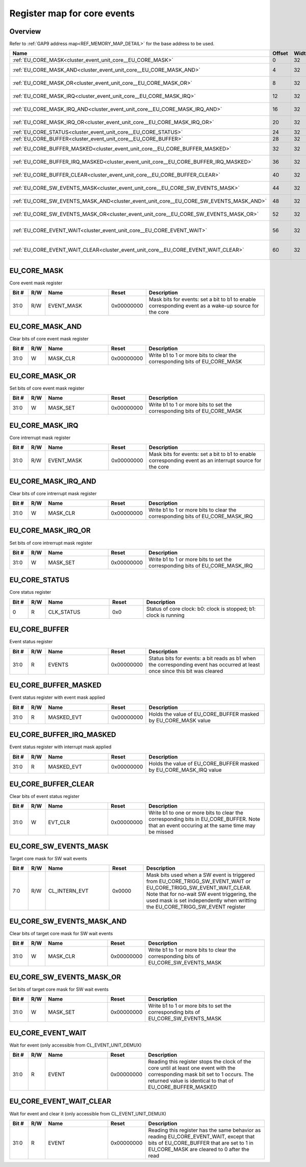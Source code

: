 .. 
   Input file: docs/IP_REFERENCES/CLUSTER_EVENT_UNIT_core.md

Register map for core events
^^^^^^^^^^^^^^^^^^^^^^^^^^^^


Overview
""""""""


Refer to :ref:`GAP9 address map<REF_MEMORY_MAP_DETAIL>` for the base address to be used.

.. table:: 
    :align: center
    :widths: 40 12 12 90

    +--------------------------------------------------------------------------------------+------+-----+----------------------------------------------------------------------+
    |                                         Name                                         |Offset|Width|                             Description                              |
    +======================================================================================+======+=====+======================================================================+
    |:ref:`EU_CORE_MASK<cluster_event_unit_core__EU_CORE_MASK>`                            |     0|   32|Core event mask register                                              |
    +--------------------------------------------------------------------------------------+------+-----+----------------------------------------------------------------------+
    |:ref:`EU_CORE_MASK_AND<cluster_event_unit_core__EU_CORE_MASK_AND>`                    |     4|   32|Clear bits of core event mask register                                |
    +--------------------------------------------------------------------------------------+------+-----+----------------------------------------------------------------------+
    |:ref:`EU_CORE_MASK_OR<cluster_event_unit_core__EU_CORE_MASK_OR>`                      |     8|   32|Set bits of core event mask register                                  |
    +--------------------------------------------------------------------------------------+------+-----+----------------------------------------------------------------------+
    |:ref:`EU_CORE_MASK_IRQ<cluster_event_unit_core__EU_CORE_MASK_IRQ>`                    |    12|   32|Core intrerrupt mask register                                         |
    +--------------------------------------------------------------------------------------+------+-----+----------------------------------------------------------------------+
    |:ref:`EU_CORE_MASK_IRQ_AND<cluster_event_unit_core__EU_CORE_MASK_IRQ_AND>`            |    16|   32|Clear bits of core intrerrupt mask register                           |
    +--------------------------------------------------------------------------------------+------+-----+----------------------------------------------------------------------+
    |:ref:`EU_CORE_MASK_IRQ_OR<cluster_event_unit_core__EU_CORE_MASK_IRQ_OR>`              |    20|   32|Set bits of core intrerrupt mask register                             |
    +--------------------------------------------------------------------------------------+------+-----+----------------------------------------------------------------------+
    |:ref:`EU_CORE_STATUS<cluster_event_unit_core__EU_CORE_STATUS>`                        |    24|   32|Core status register                                                  |
    +--------------------------------------------------------------------------------------+------+-----+----------------------------------------------------------------------+
    |:ref:`EU_CORE_BUFFER<cluster_event_unit_core__EU_CORE_BUFFER>`                        |    28|   32|Event status register                                                 |
    +--------------------------------------------------------------------------------------+------+-----+----------------------------------------------------------------------+
    |:ref:`EU_CORE_BUFFER_MASKED<cluster_event_unit_core__EU_CORE_BUFFER_MASKED>`          |    32|   32|Event status register with event mask applied                         |
    +--------------------------------------------------------------------------------------+------+-----+----------------------------------------------------------------------+
    |:ref:`EU_CORE_BUFFER_IRQ_MASKED<cluster_event_unit_core__EU_CORE_BUFFER_IRQ_MASKED>`  |    36|   32|Event status register with interrupt mask applied                     |
    +--------------------------------------------------------------------------------------+------+-----+----------------------------------------------------------------------+
    |:ref:`EU_CORE_BUFFER_CLEAR<cluster_event_unit_core__EU_CORE_BUFFER_CLEAR>`            |    40|   32|Clear bits of event status register                                   |
    +--------------------------------------------------------------------------------------+------+-----+----------------------------------------------------------------------+
    |:ref:`EU_CORE_SW_EVENTS_MASK<cluster_event_unit_core__EU_CORE_SW_EVENTS_MASK>`        |    44|   32|Target core mask for SW wait events                                   |
    +--------------------------------------------------------------------------------------+------+-----+----------------------------------------------------------------------+
    |:ref:`EU_CORE_SW_EVENTS_MASK_AND<cluster_event_unit_core__EU_CORE_SW_EVENTS_MASK_AND>`|    48|   32|Clear bits of target core mask for SW wait events                     |
    +--------------------------------------------------------------------------------------+------+-----+----------------------------------------------------------------------+
    |:ref:`EU_CORE_SW_EVENTS_MASK_OR<cluster_event_unit_core__EU_CORE_SW_EVENTS_MASK_OR>`  |    52|   32|Set bits of target core mask for SW wait events                       |
    +--------------------------------------------------------------------------------------+------+-----+----------------------------------------------------------------------+
    |:ref:`EU_CORE_EVENT_WAIT<cluster_event_unit_core__EU_CORE_EVENT_WAIT>`                |    56|   32|Wait for event (only accessible from CL_EVENT_UNIT_DEMUX)             |
    +--------------------------------------------------------------------------------------+------+-----+----------------------------------------------------------------------+
    |:ref:`EU_CORE_EVENT_WAIT_CLEAR<cluster_event_unit_core__EU_CORE_EVENT_WAIT_CLEAR>`    |    60|   32|Wait for event and clear it (only accessible from CL_EVENT_UNIT_DEMUX)|
    +--------------------------------------------------------------------------------------+------+-----+----------------------------------------------------------------------+

.. _cluster_event_unit_core__EU_CORE_MASK:

EU_CORE_MASK
""""""""""""

Core event mask register

.. table:: 
    :align: center
    :widths: 13 12 45 24 85

    +-----+---+----------+----------+----------------------------------------------------------------------------------------------------+
    |Bit #|R/W|   Name   |  Reset   |                                            Description                                             |
    +=====+===+==========+==========+====================================================================================================+
    |31:0 |R/W|EVENT_MASK|0x00000000|Mask bits for events: set a bit to b1 to enable corresponding event as a wake-up source for the core|
    +-----+---+----------+----------+----------------------------------------------------------------------------------------------------+

.. _cluster_event_unit_core__EU_CORE_MASK_AND:

EU_CORE_MASK_AND
""""""""""""""""

Clear bits of core event mask register

.. table:: 
    :align: center
    :widths: 13 12 45 24 85

    +-----+---+--------+----------+--------------------------------------------------------------------------+
    |Bit #|R/W|  Name  |  Reset   |                               Description                                |
    +=====+===+========+==========+==========================================================================+
    |31:0 |W  |MASK_CLR|0x00000000|Write b1 to 1 or more bits to clear the corresponding bits of EU_CORE_MASK|
    +-----+---+--------+----------+--------------------------------------------------------------------------+

.. _cluster_event_unit_core__EU_CORE_MASK_OR:

EU_CORE_MASK_OR
"""""""""""""""

Set bits of core event mask register

.. table:: 
    :align: center
    :widths: 13 12 45 24 85

    +-----+---+--------+----------+------------------------------------------------------------------------+
    |Bit #|R/W|  Name  |  Reset   |                              Description                               |
    +=====+===+========+==========+========================================================================+
    |31:0 |W  |MASK_SET|0x00000000|Write b1 to 1 or more bits to set the corresponding bits of EU_CORE_MASK|
    +-----+---+--------+----------+------------------------------------------------------------------------+

.. _cluster_event_unit_core__EU_CORE_MASK_IRQ:

EU_CORE_MASK_IRQ
""""""""""""""""

Core intrerrupt mask register

.. table:: 
    :align: center
    :widths: 13 12 45 24 85

    +-----+---+----------+----------+-------------------------------------------------------------------------------------------------------+
    |Bit #|R/W|   Name   |  Reset   |                                              Description                                              |
    +=====+===+==========+==========+=======================================================================================================+
    |31:0 |R/W|EVENT_MASK|0x00000000|Mask bits for events: set a bit to b1 to enable corresponding event as an interrupt source for the core|
    +-----+---+----------+----------+-------------------------------------------------------------------------------------------------------+

.. _cluster_event_unit_core__EU_CORE_MASK_IRQ_AND:

EU_CORE_MASK_IRQ_AND
""""""""""""""""""""

Clear bits of core intrerrupt mask register

.. table:: 
    :align: center
    :widths: 13 12 45 24 85

    +-----+---+--------+----------+------------------------------------------------------------------------------+
    |Bit #|R/W|  Name  |  Reset   |                                 Description                                  |
    +=====+===+========+==========+==============================================================================+
    |31:0 |W  |MASK_CLR|0x00000000|Write b1 to 1 or more bits to clear the corresponding bits of EU_CORE_MASK_IRQ|
    +-----+---+--------+----------+------------------------------------------------------------------------------+

.. _cluster_event_unit_core__EU_CORE_MASK_IRQ_OR:

EU_CORE_MASK_IRQ_OR
"""""""""""""""""""

Set bits of core intrerrupt mask register

.. table:: 
    :align: center
    :widths: 13 12 45 24 85

    +-----+---+--------+----------+----------------------------------------------------------------------------+
    |Bit #|R/W|  Name  |  Reset   |                                Description                                 |
    +=====+===+========+==========+============================================================================+
    |31:0 |W  |MASK_SET|0x00000000|Write b1 to 1 or more bits to set the corresponding bits of EU_CORE_MASK_IRQ|
    +-----+---+--------+----------+----------------------------------------------------------------------------+

.. _cluster_event_unit_core__EU_CORE_STATUS:

EU_CORE_STATUS
""""""""""""""

Core status register

.. table:: 
    :align: center
    :widths: 13 12 45 24 85

    +-----+---+----------+-----+----------------------------------------------------------------+
    |Bit #|R/W|   Name   |Reset|                          Description                           |
    +=====+===+==========+=====+================================================================+
    |    0|R  |CLK_STATUS|0x0  |Status of core clock: b0: clock is stopped; b1: clock is running|
    +-----+---+----------+-----+----------------------------------------------------------------+

.. _cluster_event_unit_core__EU_CORE_BUFFER:

EU_CORE_BUFFER
""""""""""""""

Event status register

.. table:: 
    :align: center
    :widths: 13 12 45 24 85

    +-----+---+------+----------+----------------------------------------------------------------------------------------------------------------------------+
    |Bit #|R/W| Name |  Reset   |                                                        Description                                                         |
    +=====+===+======+==========+============================================================================================================================+
    |31:0 |R  |EVENTS|0x00000000|Status bits for events: a bit reads as b1 when the corresponding event has occurred at least once since this bit was cleared|
    +-----+---+------+----------+----------------------------------------------------------------------------------------------------------------------------+

.. _cluster_event_unit_core__EU_CORE_BUFFER_MASKED:

EU_CORE_BUFFER_MASKED
"""""""""""""""""""""

Event status register with event mask applied

.. table:: 
    :align: center
    :widths: 13 12 45 24 85

    +-----+---+----------+----------+--------------------------------------------------------------+
    |Bit #|R/W|   Name   |  Reset   |                         Description                          |
    +=====+===+==========+==========+==============================================================+
    |31:0 |R  |MASKED_EVT|0x00000000|Holds the value of EU_CORE_BUFFER masked by EU_CORE_MASK value|
    +-----+---+----------+----------+--------------------------------------------------------------+

.. _cluster_event_unit_core__EU_CORE_BUFFER_IRQ_MASKED:

EU_CORE_BUFFER_IRQ_MASKED
"""""""""""""""""""""""""

Event status register with interrupt mask applied

.. table:: 
    :align: center
    :widths: 13 12 45 24 85

    +-----+---+----------+----------+------------------------------------------------------------------+
    |Bit #|R/W|   Name   |  Reset   |                           Description                            |
    +=====+===+==========+==========+==================================================================+
    |31:0 |R  |MASKED_EVT|0x00000000|Holds the value of EU_CORE_BUFFER masked by EU_CORE_MASK_IRQ value|
    +-----+---+----------+----------+------------------------------------------------------------------+

.. _cluster_event_unit_core__EU_CORE_BUFFER_CLEAR:

EU_CORE_BUFFER_CLEAR
""""""""""""""""""""

Clear bits of event status register

.. table:: 
    :align: center
    :widths: 13 12 45 24 85

    +-----+---+-------+----------+------------------------------------------------------------------------------------------------------------------------------------------+
    |Bit #|R/W| Name  |  Reset   |                                                               Description                                                                |
    +=====+===+=======+==========+==========================================================================================================================================+
    |31:0 |W  |EVT_CLR|0x00000000|Write b1 to one or more bits to clear the corresponding bits in EU_CORE_BUFFER. Note that an event occuring at the same time may be missed|
    +-----+---+-------+----------+------------------------------------------------------------------------------------------------------------------------------------------+

.. _cluster_event_unit_core__EU_CORE_SW_EVENTS_MASK:

EU_CORE_SW_EVENTS_MASK
""""""""""""""""""""""

Target core mask for SW wait events

.. table:: 
    :align: center
    :widths: 13 12 45 24 85

    +-----+---+-------------+------+--------------------------------------------------------------------------------------------------------------------------------------------------------------------------------------------------------------------------------------------------+
    |Bit #|R/W|    Name     |Reset |                                                                                                                   Description                                                                                                                    |
    +=====+===+=============+======+==================================================================================================================================================================================================================================================+
    |7:0  |R/W|CL_INTERN_EVT|0x0000|Mask bits used when a SW event is triggered from EU_CORE_TRIGG_SW_EVENT_WAIT or EU_CORE_TRIGG_SW_EVENT_WAIT_CLEAR. Note that for no-wait SW event triggering, the used mask is set independently when writting the EU_CORE_TRIGG_SW_EVENT register|
    +-----+---+-------------+------+--------------------------------------------------------------------------------------------------------------------------------------------------------------------------------------------------------------------------------------------------+

.. _cluster_event_unit_core__EU_CORE_SW_EVENTS_MASK_AND:

EU_CORE_SW_EVENTS_MASK_AND
""""""""""""""""""""""""""

Clear bits of target core mask for SW wait events

.. table:: 
    :align: center
    :widths: 13 12 45 24 85

    +-----+---+--------+----------+------------------------------------------------------------------------------------+
    |Bit #|R/W|  Name  |  Reset   |                                    Description                                     |
    +=====+===+========+==========+====================================================================================+
    |31:0 |W  |MASK_CLR|0x00000000|Write b1 to 1 or more bits to clear the corresponding bits of EU_CORE_SW_EVENTS_MASK|
    +-----+---+--------+----------+------------------------------------------------------------------------------------+

.. _cluster_event_unit_core__EU_CORE_SW_EVENTS_MASK_OR:

EU_CORE_SW_EVENTS_MASK_OR
"""""""""""""""""""""""""

Set bits of target core mask for SW wait events

.. table:: 
    :align: center
    :widths: 13 12 45 24 85

    +-----+---+--------+----------+----------------------------------------------------------------------------------+
    |Bit #|R/W|  Name  |  Reset   |                                   Description                                    |
    +=====+===+========+==========+==================================================================================+
    |31:0 |W  |MASK_SET|0x00000000|Write b1 to 1 or more bits to set the corresponding bits of EU_CORE_SW_EVENTS_MASK|
    +-----+---+--------+----------+----------------------------------------------------------------------------------+

.. _cluster_event_unit_core__EU_CORE_EVENT_WAIT:

EU_CORE_EVENT_WAIT
""""""""""""""""""

Wait for event (only accessible from CL_EVENT_UNIT_DEMUX)

.. table:: 
    :align: center
    :widths: 13 12 45 24 85

    +-----+---+-----+----------+--------------------------------------------------------------------------------------------------------------------------------------------------------------------------------------------+
    |Bit #|R/W|Name |  Reset   |                                                                                        Description                                                                                         |
    +=====+===+=====+==========+============================================================================================================================================================================================+
    |31:0 |R  |EVENT|0x00000000|Reading this register stops the clock of the core until at least one event with the corresponding mask bit set to 1 occurs. The returned value is identical to that of EU_CORE_BUFFER_MASKED|
    +-----+---+-----+----------+--------------------------------------------------------------------------------------------------------------------------------------------------------------------------------------------+

.. _cluster_event_unit_core__EU_CORE_EVENT_WAIT_CLEAR:

EU_CORE_EVENT_WAIT_CLEAR
""""""""""""""""""""""""

Wait for event and clear it (only accessible from CL_EVENT_UNIT_DEMUX)

.. table:: 
    :align: center
    :widths: 13 12 45 24 85

    +-----+---+-----+----------+-------------------------------------------------------------------------------------------------------------------------------------------------------------------------------+
    |Bit #|R/W|Name |  Reset   |                                                                                  Description                                                                                  |
    +=====+===+=====+==========+===============================================================================================================================================================================+
    |31:0 |R  |EVENT|0x00000000|Reading this register has the same behavior as reading EU_CORE_EVENT_WAIT, except that bits of EU_CORE_BUFFER that are set to 1 in EU_CORE_MASK are cleared to 0 after the read|
    +-----+---+-----+----------+-------------------------------------------------------------------------------------------------------------------------------------------------------------------------------+
